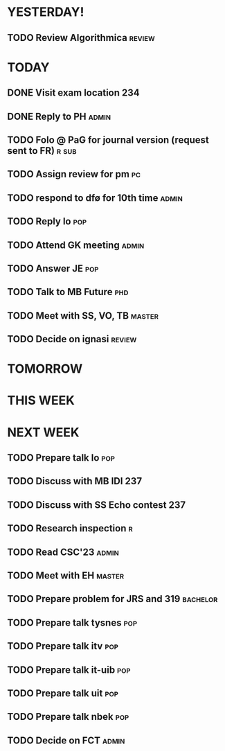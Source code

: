* YESTERDAY!
** TODO Review Algorithmica                                          :review:
* TODAY
** DONE Visit exam location                                             :234:
** DONE Reply to PH                                                   :admin:
** TODO Folo @ PaG for journal version (request sent to FR)           :r:sub:
** TODO Assign review for pm                                             :pc:
** TODO respond to dfø for 10th time                                  :admin:
** TODO Reply lo                                                        :pop:
** TODO Attend GK meeting                                             :admin:
** TODO Answer JE                                                       :pop:
** TODO Talk to MB Future                                               :phd:
** TODO Meet with SS, VO, TB                                         :master:
** TODO Decide on ignasi                                             :review:
* TOMORROW
* THIS WEEK
* NEXT WEEK
** TODO Prepare talk lo                                                 :pop:
** TODO Discuss with MB IDI                                             :237:
** TODO Discuss with SS Echo contest                                    :237:
** TODO Research inspection                                               :r:
** TODO Read CSC'23                                                   :admin:
** TODO Meet with EH                                                 :master:
** TODO Prepare problem for JRS and 319                            :bachelor:
** TODO Prepare talk tysnes                                             :pop:
** TODO Prepare talk itv                                                :pop:
** TODO Prepare talk it-uib                                             :pop:
** TODO Prepare talk uit                                                :pop:
** TODO Prepare talk nbek                                               :pop:
** TODO Decide on FCT                                                 :admin:
